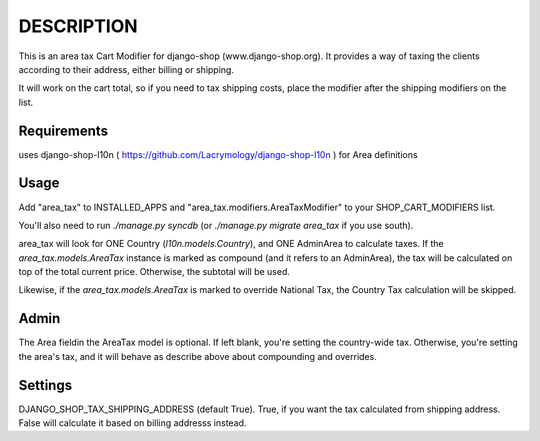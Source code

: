 DESCRIPTION
===========

This is an area tax Cart Modifier for django-shop (www.django-shop.org). It
provides a way of taxing the clients according to their address, either billing
or shipping.

It will work on the cart total, so if you need to tax shipping costs, place
the modifier after the shipping modifiers on the list.

Requirements
------------
uses django-shop-l10n ( https://github.com/Lacrymology/django-shop-l10n ) for
Area definitions

Usage
-----
Add "area_tax" to INSTALLED_APPS and "area_tax.modifiers.AreaTaxModifier" to
your SHOP_CART_MODIFIERS list.

You'll also need to run `./manage.py syncdb` (or `./manage.py migrate area_tax`
if you use south).

area_tax will look for ONE Country (`l10n.models.Country`), and ONE AdminArea
to calculate taxes. If the `area_tax.models.AreaTax` instance is marked as
compound (and it refers to an AdminArea), the tax will be calculated on top of
the total current price. Otherwise, the subtotal will be used.

Likewise, if the `area_tax.models.AreaTax` is marked to override National Tax,
the Country Tax calculation will be skipped.

Admin
-----
The Area fieldin the AreaTax model is optional. If left blank, you're setting
the country-wide tax. Otherwise, you're setting the area's tax, and it will
behave as describe above about compounding and overrides.

Settings
--------
DJANGO_SHOP_TAX_SHIPPING_ADDRESS (default True). True, if you want the tax
calculated from shipping address. False will calculate it based on billing
addresss instead.

